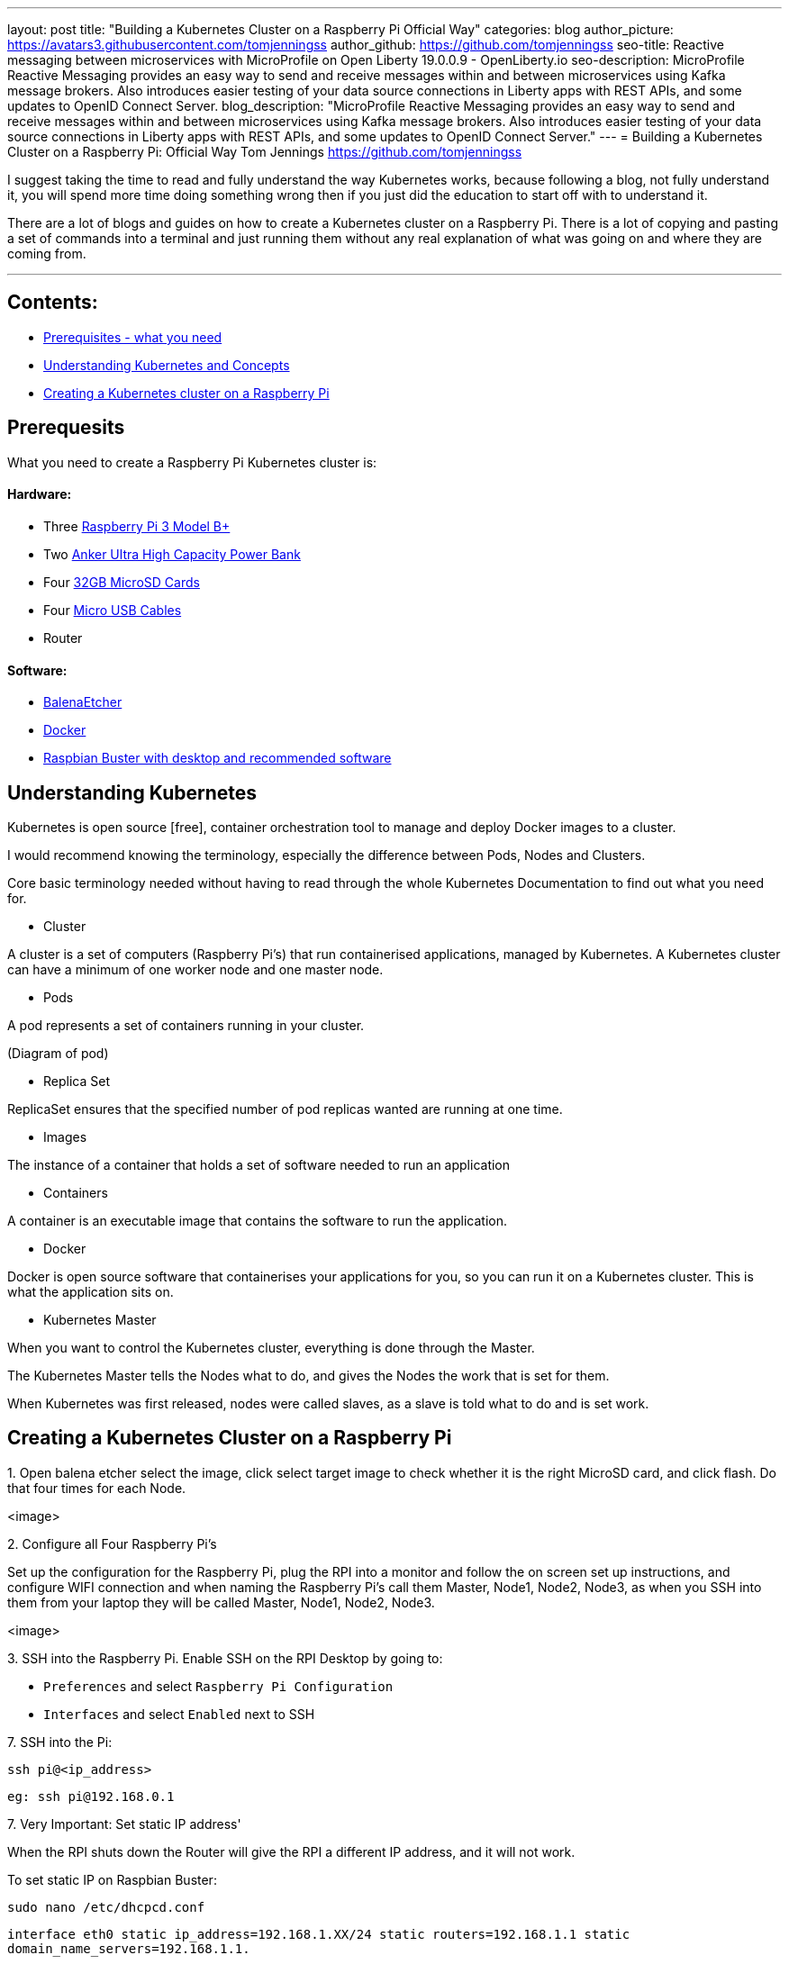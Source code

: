 ---
layout: post
title: "Building a Kubernetes Cluster on a Raspberry Pi Official Way"
categories: blog
author_picture: https://avatars3.githubusercontent.com/tomjenningss
author_github: https://github.com/tomjenningss
seo-title: Reactive messaging between microservices with MicroProfile on Open Liberty 19.0.0.9 - OpenLiberty.io
seo-description: MicroProfile Reactive Messaging provides an easy way to send and receive messages within and between microservices using Kafka message brokers. Also introduces easier testing of your data source connections in Liberty apps with REST APIs, and some updates to OpenID Connect Server.
blog_description: "MicroProfile Reactive Messaging provides an easy way to send and receive messages within and between microservices using Kafka message brokers. Also introduces easier testing of your data source connections in Liberty apps with REST APIs, and some updates to OpenID Connect Server."
---
= Building a Kubernetes Cluster on a Raspberry Pi: Official Way
Tom Jennings <https://github.com/tomjenningss>

I suggest taking the time to read and fully understand the way Kubernetes works, because following a blog, not fully understand it, you will spend more time doing something wrong then if you just did the education to start off with to understand it.

There are a lot of blogs and guides on how to create a Kubernetes cluster on a Raspberry Pi. There is a lot of copying and pasting a set of commands into a terminal and just running them without any real explanation of what was going on and where they are coming from. 

 ---

== Contents:



* <<prereq,Prerequisites - what you need>>
* <<KandC,Understanding Kubernetes and Concepts>>
* <<KCoRPI,Creating a Kubernetes cluster on a Raspberry Pi>>


[#prereq]
== Prerequesits

What you need to create a Raspberry Pi Kubernetes cluster is:

==== Hardware:

* Three link:/https://www.amazon.co.uk/Raspberry-Pi-3-Model-B/dp/B07BDR5PDW/ref=sr_1_3?keywords=raspberry+pi+3b%2B&qid=1568804412&s=gateway&sr=8-3[ Raspberry Pi 3 Model B+]


* Two link:/https://www.amazon.co.uk/Anker-PowerCore-20100-20000mAh-Technology-Black/dp/B00VJSGT2A/ref=sr_1_5?crid=37HTN71P9O4DJ&keywords=anker+power+bank&qid=1568804550&s=gateway&sprefix=Anker+%2Caps%2C144&sr=8-5[Anker Ultra High Capacity Power Bank]


* Four link:/https://www.amazon.co.uk/Anker-PowerCore-20100-20000mAh-Technology-Black/dp/B00VJSGT2A/ref=sr_1_5?crid=37HTN71P9O4DJ&keywords=anker+power+bank&qid=1568804550&s=gateway&sprefix=Anker+%2Caps%2C144&sr=8-5[32GB MicroSD Cards]

* Four link:/https://www.amazon.co.uk/CABEPOW-Braided-Android-Charging-Motorola-3Pack-3M/dp/B07L1HDW4P/ref=sr_1_3?keywords=4+pack+red+cables+Micro+USB+cabepow&qid=1568807361&s=gateway&sr=8-3[Micro USB Cables]

* Router

==== Software:

* link:/https://www.balena.io/etcher/[BalenaEtcher]

* link:/https://www.docker.com/[Docker]

* link:/https://https://www.raspberrypi.org/downloads/raspbian/[
Raspbian Buster with desktop and recommended software]

[#KandC]
== Understanding Kubernetes

Kubernetes is open source [free], container orchestration tool to manage and deploy Docker images to a cluster. 

I would recommend knowing the terminology, especially the difference between Pods, Nodes and Clusters.

Core basic terminology needed without having to read through the whole Kubernetes Documentation to find out what you need for.

* Cluster

A cluster is a set of computers (Raspberry Pi's) that run containerised applications, managed by Kubernetes. A Kubernetes cluster can have a minimum of one worker node and one master node.

* Pods

A pod represents a set of containers running in your cluster. 

(Diagram of pod)

* Replica Set

ReplicaSet ensures that the specified number of pod replicas wanted are running at one time. 

* Images

The instance of a container that holds a set of software needed to run an application

* Containers

A container is an executable image that contains the software to run the application.

* Docker 

Docker is open source software that containerises your applications for you, so you can run it on a Kubernetes cluster. This is what the application sits on. 

* Kubernetes Master

When you want to control the Kubernetes cluster, everything is done through the Master. 


The Kubernetes Master tells the Nodes what to do, and gives the Nodes the work that is set for them.


When Kubernetes was first released, nodes were called slaves, as a slave is told what to do and is set work.


[#KCoRPI]
== Creating a Kubernetes Cluster on a Raspberry Pi


.1. Open balena etcher select the image, click select target image to check whether it is the right MicroSD card, and click flash. Do that four times for each Node.

<image>


.2. Configure all Four Raspberry Pi's 

Set up the configuration for the Raspberry Pi, plug the RPI into a monitor and follow the on screen set up instructions, and configure WIFI connection and when naming the Raspberry Pi's call them Master, Node1, Node2, Node3, as when you SSH into them from your laptop they will be called Master, Node1, Node2, Node3.

<image>

.3. SSH into the Raspberry Pi. Enable SSH on the RPI Desktop by going to:
* `Preferences` and select `Raspberry Pi Configuration` 

* `Interfaces` and select `Enabled` next to SSH

.4. Open the Terminal, and type `ifconfig` (InterFace CONFIGurator). It will display the IP address needed to SSH into the Raspberry Pi.

.5. Ensure you are on the same WIFI network as the Raspberry Pi. 

.7. SSH into the Pi:
`ssh pi@<ip_address>`

`eg: ssh pi@192.168.0.1`

.7. Very Important: Set static IP address' 

When the RPI shuts down the Router will give the RPI a different IP address, and it will not work.

To set static IP on Raspbian Buster:

`sudo nano /etc/dhcpcd.conf` 

`interface eth0 static ip_address=192.168.1.XX/24 static routers=192.168.1.1 static domain_name_servers=192.168.1.1.`

`sudo reboot`


.8. Docker

There is a script to install Docker on ARM, for convenience which installs all the dependencies.

`$ curl -fsSL get.docker.com | sudo bash`

If you would like to know what the flag -fsSL is click link:/https://explainshell.com/explain?cmd=curl+-fsSLp[here]

.9. Disable swapoff 

Swapoff disables devices and files for paging and swapping. Kubernetes needs to disable swapoff primarily for performance. if you do not disable swapoff, it will fail the pre-flight checks, and you will not be able to create the Kube-cluster.

`sudo dphys-swapfile swapoff`

`sudo swapon summary`


.10. Edit the boot file

`sudo nano /boot/cmdline.txt`

On the end of the text file, add. Do not add a new line to the text file, add it to the end of the file.

`cgroup_enable=cpuset cgroup_memory=1 cgroup_enable=memory`


`sudo reboot`










